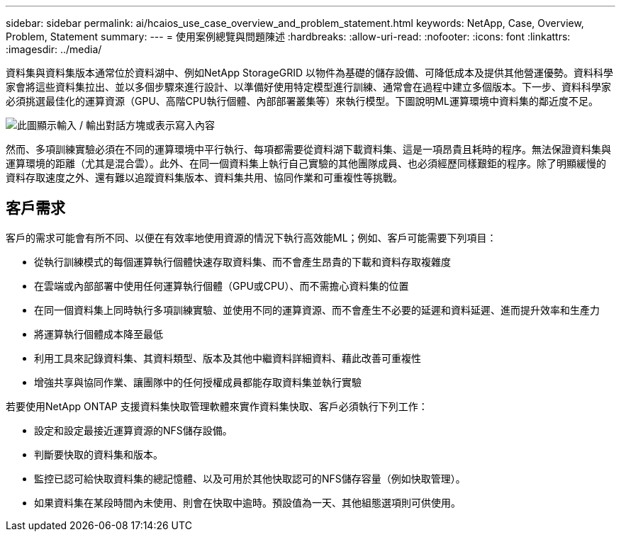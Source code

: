 ---
sidebar: sidebar 
permalink: ai/hcaios_use_case_overview_and_problem_statement.html 
keywords: NetApp, Case, Overview, Problem, Statement 
summary:  
---
= 使用案例總覽與問題陳述
:hardbreaks:
:allow-uri-read: 
:nofooter: 
:icons: font
:linkattrs: 
:imagesdir: ../media/


[role="lead"]
資料集與資料集版本通常位於資料湖中、例如NetApp StorageGRID 以物件為基礎的儲存設備、可降低成本及提供其他營運優勢。資料科學家會將這些資料集拉出、並以多個步驟來進行設計、以準備好使用特定模型進行訓練、通常會在過程中建立多個版本。下一步、資料科學家必須挑選最佳化的運算資源（GPU、高階CPU執行個體、內部部署叢集等）來執行模型。下圖說明ML運算環境中資料集的鄰近度不足。

image:hcaios_image1.png["此圖顯示輸入 / 輸出對話方塊或表示寫入內容"]

然而、多項訓練實驗必須在不同的運算環境中平行執行、每項都需要從資料湖下載資料集、這是一項昂貴且耗時的程序。無法保證資料集與運算環境的距離（尤其是混合雲）。此外、在同一個資料集上執行自己實驗的其他團隊成員、也必須經歷同樣艱鉅的程序。除了明顯緩慢的資料存取速度之外、還有難以追蹤資料集版本、資料集共用、協同作業和可重複性等挑戰。



== 客戶需求

客戶的需求可能會有所不同、以便在有效率地使用資源的情況下執行高效能ML；例如、客戶可能需要下列項目：

* 從執行訓練模式的每個運算執行個體快速存取資料集、而不會產生昂貴的下載和資料存取複雜度
* 在雲端或內部部署中使用任何運算執行個體（GPU或CPU）、而不需擔心資料集的位置
* 在同一個資料集上同時執行多項訓練實驗、並使用不同的運算資源、而不會產生不必要的延遲和資料延遲、進而提升效率和生產力
* 將運算執行個體成本降至最低
* 利用工具來記錄資料集、其資料類型、版本及其他中繼資料詳細資料、藉此改善可重複性
* 增強共享與協同作業、讓團隊中的任何授權成員都能存取資料集並執行實驗


若要使用NetApp ONTAP 支援資料集快取管理軟體來實作資料集快取、客戶必須執行下列工作：

* 設定和設定最接近運算資源的NFS儲存設備。
* 判斷要快取的資料集和版本。
* 監控已認可給快取資料集的總記憶體、以及可用於其他快取認可的NFS儲存容量（例如快取管理）。
* 如果資料集在某段時間內未使用、則會在快取中逾時。預設值為一天、其他組態選項則可供使用。

